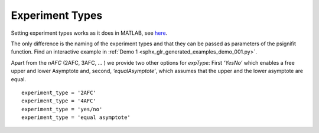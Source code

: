 .. _experiment-types:

Experiment Types
================

Setting experiment types works as it does in MATLAB, see
`here <https://github.com/wichmann-lab/psignifit/wiki/Experiment-Types>`__.

The only difference is the naming of the experiment types and that they can be passed
as parameters of the psignifit function.
Find an interactive example in :ref:`Demo 1 <sphx_glr_generated_examples_demo_001.py>`.

Apart from the *nAFC* (2AFC, 3AFC, … ) we provide two other options
for *expType*: First *‘YesNo’* which enables a free upper and lower
Asymptote and, second, *‘equalAsymptote’*, which assumes that the upper
and the lower asymptote are equal.


::

   experiment_type = '2AFC'
   experiment_type = '4AFC'
   experiment_type = 'yes/no'
   experiment_type = 'equal asymptote'
